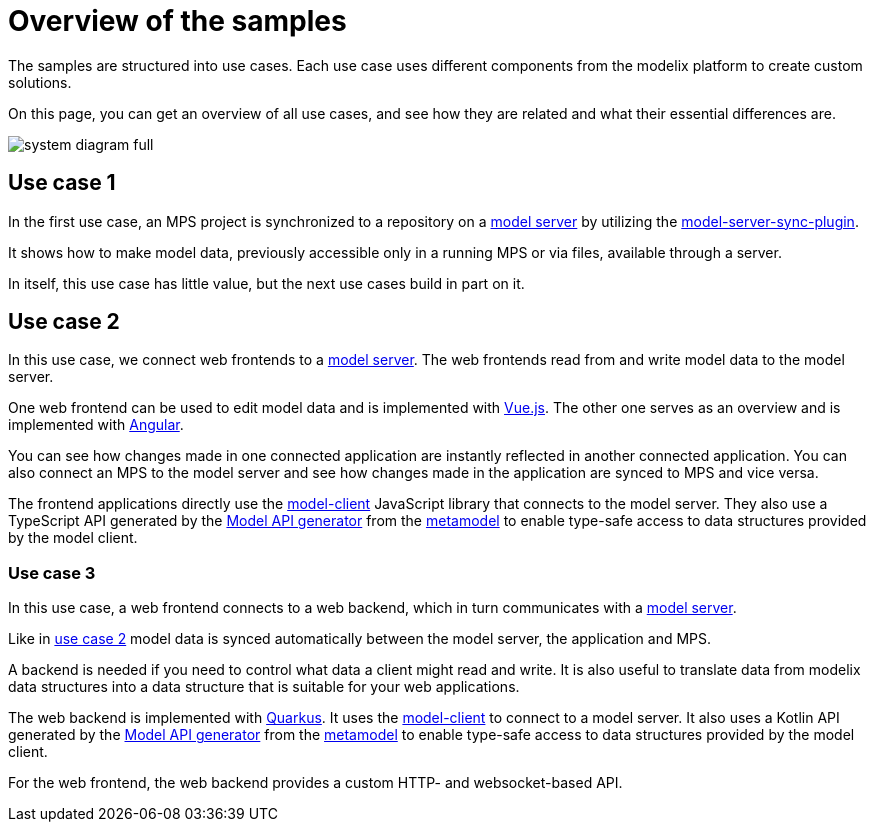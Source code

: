 = Overview of the samples
:navtitle: Overview
// Temporary redirect to no break links in modelix.docs documentation.
:page-aliases: reference/architecture.adoc

The samples are structured into use cases.
Each use case uses different components from the modelix platform
to create custom solutions.

On this page, you can get an overview of all use cases,
and see how they are related and what their essential differences are.

image::system-diagram-full.svg[]

[#use_case_1]
== Use case 1

In the first use case, an MPS project is synchronized to a repository on a xref:core:reference/component-model-server.adoc[model server]
by utilizing the https://artifacts.itemis.cloud/service/rest/repository/browse/maven-mps/org/modelix/mps/model-server-sync-plugin/[model-server-sync-plugin].

It shows how to make model data, previously accessible only in a running MPS or via files, available through a server.

In itself, this use case has little value, but the next use cases build in part on it.

[#use_case_2]
== Use case 2

In this use case, we connect web frontends to a xref:core:reference/component-model-server.adoc[model server].
The web frontends read from and write model data to the model server.

One web frontend can be used to edit model data and is implemented with https://vuejs.org/[Vue.js].
The other one serves as an overview and is implemented with https://angular.io/[Angular].

You can see
how changes made in one connected application are instantly reflected in another connected application.
You can also connect an MPS to the model server
and see how changes made in the application are synced to MPS and vice versa.

The frontend applications directly use the https://artifacts.itemis.cloud/service/rest/repository/browse/npm-open/%40modelix/model-client/[model-client] JavaScript library
that connects to the model server.
They also use a TypeScript API
generated by the xref:core:reference/component-model-api-gen-gradle.adoc[Model API generator] from the xref:metamodel.adoc[metamodel]
to enable type-safe access to data structures provided by the model client.

[#use_case_3]
=== Use case 3

In this use case, a web frontend connects to a web backend,
which in turn communicates with a xref:core:reference/component-model-server.adoc[model server].

Like in xref:use_case_2[use case 2] model data is synced automatically between the model server, the application and MPS.

A backend is needed if you need to control what data a client might read and write.
It is also useful to translate data from modelix data structures into a data structure that is suitable for your web applications.

The web backend is implemented with https://quarkus.io/[Quarkus].
It uses the https://artifacts.itemis.cloud/service/rest/repository/browse/maven-mps/org/modelix/model-client/[model-client]
to connect to a model server.
It also uses a Kotlin API
generated by the xref:core:reference/component-model-api-gen-gradle.adoc[Model API generator] from the xref:metamodel.adoc[metamodel]
to enable type-safe access to data structures provided by the model client.

For the web frontend, the web backend provides a custom HTTP-
and websocket-based API.

// === Use case 4
//
// WARNING: asdf
//
// The web backend in this variant is implemented with https://ktor.io[Ktor].
// It uses the xref:core:reference/component-light-model-client.adoc[light-model-client] to connect to a running MPS
// that exposes its data through the xref:core:reference/component-mps-model-server-plugin.adoc[model-server-plugin].
//





